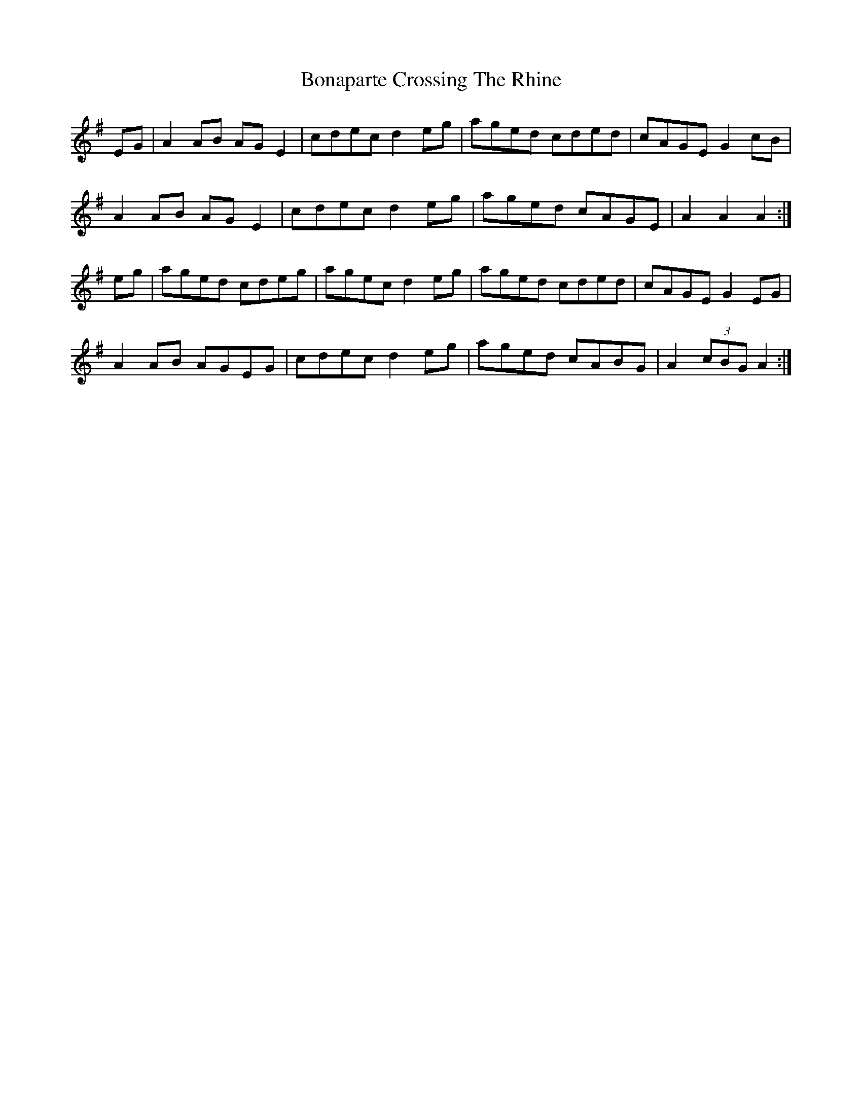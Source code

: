 X: 4378
T: Bonaparte Crossing The Rhine
R: march
M: 
K: Adorian
EG|A2 AB AGE2|cdec d2 eg|aged cded|cAGE G2 cB|
A2 AB AGE2|cdec d2 eg|aged cAGE|A2 A2 A2:|
eg|aged cdeg|agec d2 eg|aged cded|cAGE G2 EG|
A2 AB AGEG|cdec d2 eg|aged cABG|A2 (3cBG A2:|

